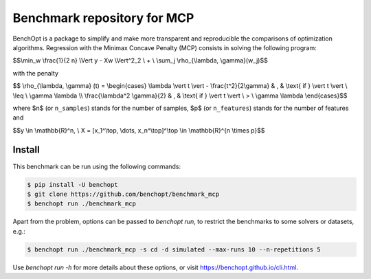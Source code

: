 Benchmark repository for MCP
==============================

|Build Status| |Python 3.6+|

BenchOpt is a package to simplify and make more transparent and
reproducible the comparisons of optimization algorithms.
Regression with the Minimax Concave Penalty (MCP) consists in solving the following program:

$$\\min_w \\frac{1}{2 n} \\Vert y - Xw \\Vert^2_2 \\ + \\ \\sum_j \\rho_{\\lambda, \\gamma}(w_j)$$

with the penalty

$$ \\rho_{\\lambda, \\gamma} (t) = \\begin{cases} \\lambda \\vert t \\vert - \\frac{t^2}{2\\gamma} & , & \\text{ if }  \\vert t \\vert \\ \\leq \\ \\gamma \\lambda \\\\ \\frac{\\lambda^2 \\gamma}{2} & , & \\text{ if } \\vert t \\vert \\ > \\ \\gamma \\lambda \\end{cases}$$

where $n$ (or ``n_samples``) stands for the number of samples, $p$ (or ``n_features``) stands for the number of features and


$$y \\in \\mathbb{R}^n, \\ X = [x_1^\\top, \\dots, x_n^\\top]^\\top \\in \\mathbb{R}^{n \\times p}$$

Install
--------

This benchmark can be run using the following commands:

.. code-block::

   $ pip install -U benchopt
   $ git clone https://github.com/benchopt/benchmark_mcp
   $ benchopt run ./benchmark_mcp

Apart from the problem, options can be passed to `benchopt run`, to restrict the benchmarks to some solvers or datasets, e.g.:

.. code-block::

	$ benchopt run ./benchmark_mcp -s cd -d simulated --max-runs 10 --n-repetitions 5


Use `benchopt run -h` for more details about these options, or visit https://benchopt.github.io/cli.html.

.. |Build Status| image:: https://github.com/benchopt/benchmark_mcp/workflows/Tests/badge.svg
   :target: https://github.com/benchopt/benchmark_mcp/actions
.. |Python 3.6+| image:: https://img.shields.io/badge/python-3.6%2B-blue
   :target: https://www.python.org/downloads/release/python-360/
